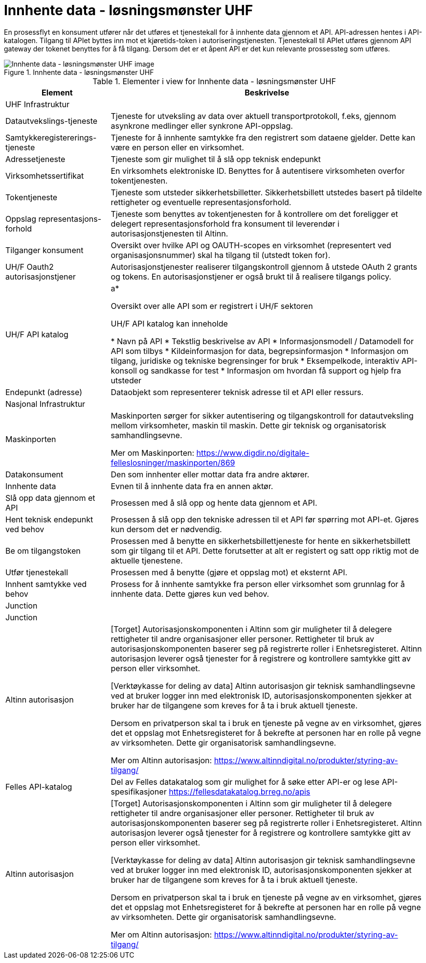 = Innhente data - løsningsmønster UHF
:wysiwig_editing: 1
ifeval::[{wysiwig_editing} == 1]
:imagepath: ../images/
endif::[]
ifeval::[{wysiwig_editing} == 0]
:imagepath: main@unit-ra:unit-ra-datadeling-målarkitekturen:
endif::[]
:toc: left
:toclevels: 4
:sectnums:
:sectnumlevels: 9

En prosessflyt en konsument utfører når det utføres et tjenestekall for å innhente data gjennom et API. API-adressen hentes i API-katalogen. Tilgang til APIet byttes inn mot et kjøretids-token i autoriseringstjenesten. Tjenestekall til APIet utføres gjennom API gateway der tokenet benyttes for å få tilgang. Dersom det er et åpent API er det kun relevante prossessteg som utføres.


.Innhente data - løsningsmønster UHF
image::{imagepath}Innhente data - løsningsmønster UHF.png[alt=Innhente data - løsningsmønster UHF image]



[cols ="1,3", options="header"]
.Elementer i view for Innhente data - løsningsmønster UHF
|===

| Element
| Beskrivelse

| UHF Infrastruktur
| 

| Datautvekslings-tjeneste
| Tjeneste for utveksling av data over aktuell transportprotokoll, f.eks, gjennom asynkrone medlinger eller synkrone API-oppslag.

| Samtykkeregistererings-tjeneste
| Tjeneste for å innhente samtykke fra den registrert som dataene gjelder. Dette kan være en person eller en virksomhet.

| Adressetjeneste
| Tjeneste som gir mulighet til å slå opp teknisk endepunkt

| Virksomhetssertifikat
| En virksomhets elektroniske ID. Benyttes for å autentisere virksomheten overfor tokentjenesten.

| Tokentjeneste
| Tjeneste som utsteder sikkerhetsbilletter. Sikkerhetsbillett utstedes basert på tildelte rettigheter og eventuelle representasjonsforhold.

| Oppslag representasjons-forhold
| Tjeneste som benyttes av tokentjenesten for å kontrollere om det foreligger et delegert representasjonsforhold fra konsument til leverendør i autorisasjonstjenesten til Altinn.

| Tilganger konsument
| Oversikt over hvilke API og OAUTH-scopes en virksomhet (representert ved organisasjonsnummer) skal ha tilgang til (utstedt token for).

| UH/F Oauth2 autorisasjonstjener
| Autorisasjonstjenester realiserer tilgangskontroll gjennom å utstede OAuth 2 grants og tokens. 
En autorisasjonstjener er også brukt til å realisere tilgangs policy. 




| UH/F API katalog
| a*

Oversikt over alle API som er registrert i UH/F sektoren

UH/F API katalog kan inneholde

  * Navn på API
  * Tekstlig beskrivelse av API
  * Informasjonsmodell / Datamodell for API som tilbys 
  * Kildeinformasjon for data, begrepsinformasjon
  * Informasjon om tilgang, juridiske og tekniske begrensinger for bruk
  * Eksempelkode, interaktiv API-konsoll og sandkasse for test
  * Informasjon om hvordan få support og hjelp fra utsteder

| Endepunkt (adresse)
| Dataobjekt som representerer teknisk adresse til et API eller ressurs.

| Nasjonal Infrastruktur
| 

| Maskinporten
| Maskinporten sørger for sikker autentisering og tilgangskontroll for datautveksling mellom
virksomheter, maskin til maskin. Dette gir teknisk og organisatorisk samhandlingsevne.

Mer om Maskinporten:
https://www.digdir.no/digitale-felleslosninger/maskinporten/869

| Datakonsument
| Den som innhenter eller mottar data fra andre aktører.

| Innhente data
| Evnen til å innhente data fra en annen aktør.

| Slå opp data gjennom et API 
| Prosessen med å slå opp og hente data gjennom et API.

| Hent teknisk endepunkt ved behov
| Prosessen å slå opp den tekniske adressen til et API før spørring mot API-et. Gjøres kun dersom det er nødvendig.

| Be om tilgangstoken
| Prosessen med å benytte en sikkerhetsbillettjeneste for hente en sikkerhetsbillett som gir tilgang til et API. Dette forutsetter at alt er registert og satt opp riktig mot de aktuelle tjenestene.

| Utfør tjenestekall
| Prosessen med å benytte (gjøre et oppslag mot) et eksternt API.

| Innhent samtykke ved behov
| Prosess for å innhente samtykke fra person eller virksomhet som grunnlag for å innhente data. Dette gjøres kun ved behov.

| Junction
| 

| Junction
| 

| Altinn autorisasjon
| [Torget]
Autorisasjonskomponenten i Altinn som gir muligheter til å delegere rettigheter til andre organisasjoner eller personer. Rettigheter til bruk av autorisasjonskomponenten baserer seg på registrerte roller i Enhetsregisteret.
Altinn autorisasjon leverer også tjenester for å registrere og kontrollere samtykke gitt av person eller virksomhet.

[Verktøykasse for deling av data]
Altinn autorisasjon gir teknisk samhandlingsevne ved at bruker logger inn med elektronisk ID,
autorisasjonskomponenten sjekker at bruker har de tilgangene som kreves for å ta i bruk aktuell tjeneste.

Dersom en privatperson skal ta i bruk en tjeneste på vegne av en virksomhet, gjøres det et oppslag mot Enhetsregisteret for å bekrefte at personen har en rolle på vegne av virksomheten. Dette gir organisatorisk samhandlingsevne.

Mer om Altinn autorisasjon:
https://www.altinndigital.no/produkter/styring-av-tilgang/

| Felles API-katalog
| Del av Felles datakatalog som gir mulighet for å søke etter API-er og lese API-spesifikasjoner https://fellesdatakatalog.brreg.no/apis

| Altinn autorisasjon
| [Torget]
Autorisasjonskomponenten i Altinn som gir muligheter til å delegere rettigheter til andre organisasjoner eller personer. Rettigheter til bruk av autorisasjonskomponenten baserer seg på registrerte roller i Enhetsregisteret.
Altinn autorisasjon leverer også tjenester for å registrere og kontrollere samtykke gitt av person eller virksomhet.

[Verktøykasse for deling av data]
Altinn autorisasjon gir teknisk samhandlingsevne ved at bruker logger inn med elektronisk ID,
autorisasjonskomponenten sjekker at bruker har de tilgangene som kreves for å ta i bruk aktuell tjeneste.

Dersom en privatperson skal ta i bruk en tjeneste på vegne av en virksomhet, gjøres det et oppslag mot Enhetsregisteret for å bekrefte at personen har en rolle på vegne av virksomheten. Dette gir organisatorisk samhandlingsevne.

Mer om Altinn autorisasjon:
https://www.altinndigital.no/produkter/styring-av-tilgang/

|===

